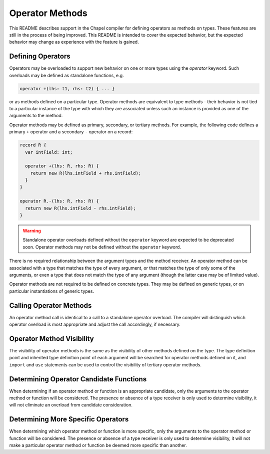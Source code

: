 .. _readme-operator-methods:

.. default-domain:: chpl

================
Operator Methods
================

This README describes support in the Chapel compiler for defining operators
as methods on types.  These features are still in the process of being improved.
This README is intended to cover the expected behavior, but the expected
behavior may change as experience with the feature is gained.

Defining Operators
------------------

Operators may be overloaded to support new behavior on one or more types using
the `operator` keyword.  Such overloads may be defined as standalone functions,
e.g.

.. code-block:: chapel

   operator +(lhs: t1, rhs: t2) { ... }

or as methods defined on a particular type.  Operator methods are equivalent to
type methods - their behavior is not tied to a particular instance of the type
with which they are associated unless such an instance is provided as one of the
arguments to the method.

Operator methods may be defined as primary, secondary, or tertiary methods.  For
example, the following code defines a primary ``+`` operator and a secondary
``-`` operator on a record:

.. code-block:: chapel

   record R {
     var intField: int;

     operator +(lhs: R, rhs: R) {
       return new R(lhs.intField + rhs.intField);
     }
   }

   operator R.-(lhs: R, rhs: R) {
     return new R(lhs.intField - rhs.intField);
   }


.. warning::

   Standalone operator overloads defined without the ``operator`` keyword are
   expected to be deprecated soon.  Operator methods may not be defined without
   the ``operator`` keyword.

There is no required relationship between the argument types and the method
receiver.  An operator method can be associated with a type that matches the
type of every argument, or that matches the type of only some of the
arguments, or even a type that does not match the type of any argument (though
the latter case may be of limited value).

Operator methods are not required to be defined on concrete types.  They may be
defined on generic types, or on particular instantiations of generic types.

Calling Operator Methods
------------------------

An operator method call is identical to a call to a standalone operator
overload.  The compiler will distinguish which operator overload is most
appropriate and adjust the call accordingly, if necessary.

Operator Method Visibility
--------------------------

The visibility of operator methods is the same as the visibility of other
methods defined on the type.  The type definition point and inherited type
definition point of each argument will be searched for operator methods defined
on it, and ``import`` and ``use`` statements can be used to control the
visibility of tertiary operator methods.

Determining Operator Candidate Functions
----------------------------------------

When determining if an operator method or function is an appropriate candidate,
only the arguments to the operator method or function will be considered.  The
presence or absence of a type receiver is only used to determine visibility, it
will not eliminate an overload from candidate consideration.

Determining More Specific Operators
-----------------------------------

When determining which operator method or function is more specific, only the
arguments to the operator method or function will be considered.  The presence
or absence of a type receiver is only used to determine visibility, it will not
make a particular operator method or function be deemed more specific than
another.
